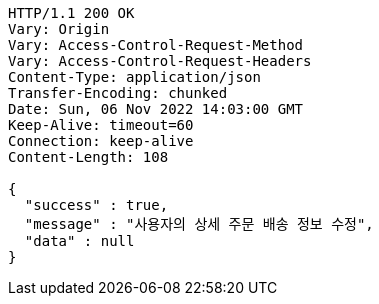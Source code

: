 [source,http,options="nowrap"]
----
HTTP/1.1 200 OK
Vary: Origin
Vary: Access-Control-Request-Method
Vary: Access-Control-Request-Headers
Content-Type: application/json
Transfer-Encoding: chunked
Date: Sun, 06 Nov 2022 14:03:00 GMT
Keep-Alive: timeout=60
Connection: keep-alive
Content-Length: 108

{
  "success" : true,
  "message" : "사용자의 상세 주문 배송 정보 수정",
  "data" : null
}
----